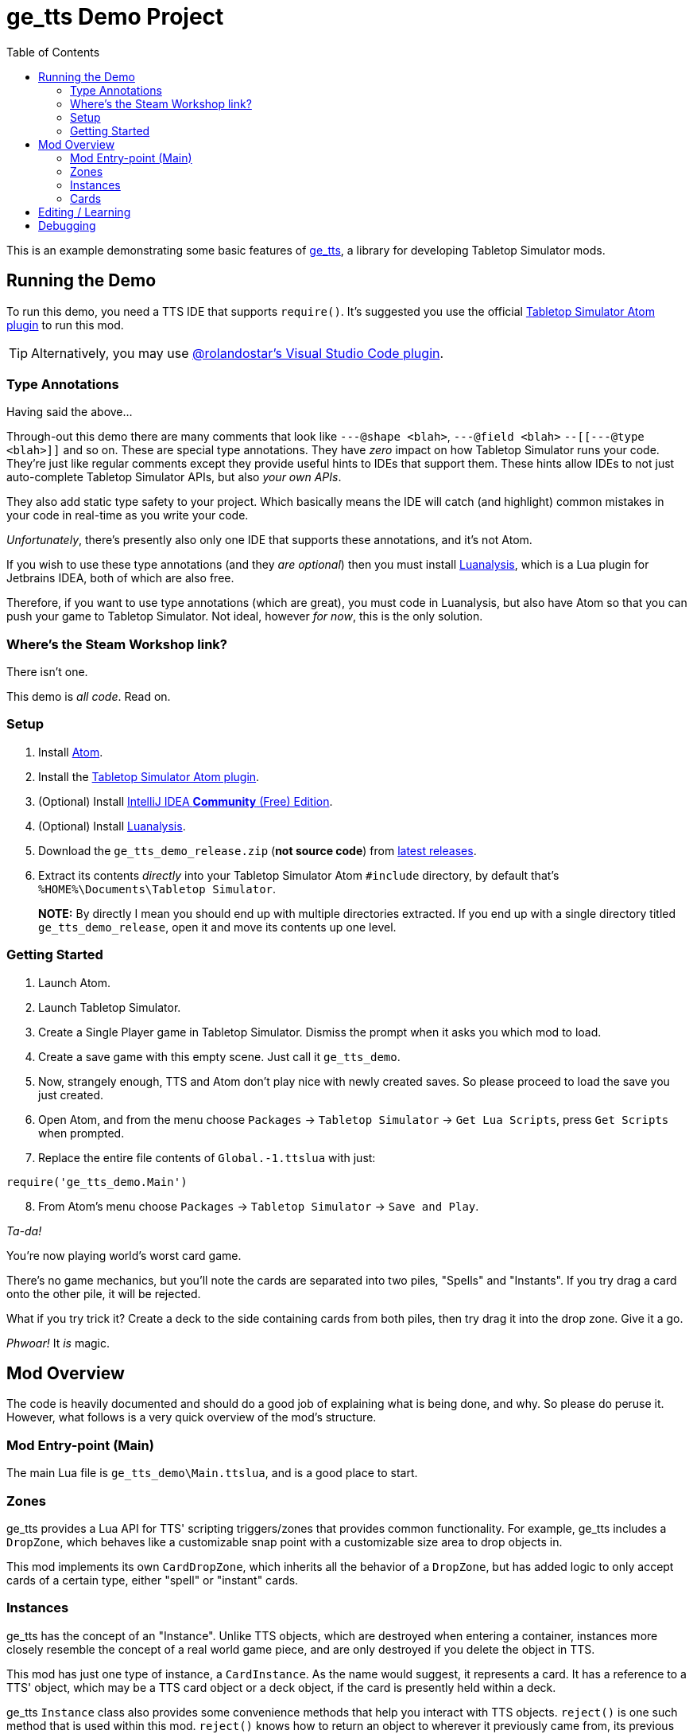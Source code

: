 = ge_tts Demo Project
:toc:
ifndef::env-github[:icons: font]
ifdef::env-github[]
:tip-caption: :bulb:
:note-caption: :information_source:
:important-caption: :heavy_exclamation_mark:
:caution-caption: :fire:
:warning-caption: :warning:
endif::[]

:toc-placement!:

This is an example demonstrating some basic features of
https://github.com/Benjamin-Dobell/ge_tts[ge_tts], a library for
developing Tabletop Simulator mods.

toc::[]

== Running the Demo

To run this demo, you need a TTS IDE that supports `require()`. It's
suggested you use the official
https://github.com/Berserk-Games/atom-tabletopsimulator-lua[Tabletop
Simulator Atom plugin] to run this mod.

[TIP]
====
Alternatively, you may use
https://github.com/rolandostar/tabletopsimulator-lua-vscode[@rolandostar's
Visual Studio Code plugin].
====

=== Type Annotations

Having said the above…

Through-out this demo there are many comments that look like
`---@shape <blah>`, `---@field <blah>` `--[[---@type <blah>]]` and so on.
These are special type annotations. They have _zero_ impact on how
Tabletop Simulator runs your code. They’re just like regular comments
except they provide useful hints to IDEs that support them. These hints
allow IDEs to not just auto-complete Tabletop Simulator APIs, but also
_your own APIs_.

They also add static type safety to your project. Which basically means
the IDE will catch (and highlight) common mistakes in your code in
real-time as you write your code.

_Unfortunately_, there’s presently also only one IDE that supports these
annotations, and it’s not Atom.

If you wish to use these type annotations (and they _are optional_) then
you must install
https://github.com/Benjamin-Dobell/IntelliJ-Luanalysis[Luanalysis],
which is a Lua plugin for Jetbrains IDEA, both of which are also free.

Therefore, if you want to use type annotations (which are great), you
must code in Luanalysis, but also have Atom so that you can push your
game to Tabletop Simulator. Not ideal, however _for now_, this is the
only solution.

=== Where’s the Steam Workshop link?

There isn’t one.

This demo is _all code_. Read on.

=== Setup

[arabic]
. Install https://atom.io/[Atom].
. Install the
https://github.com/Berserk-Games/atom-tabletopsimulator-lua/wiki/Installation#basic-installation[Tabletop
Simulator Atom plugin].
. (Optional) Install https://www.jetbrains.com/idea/download[IntelliJ
IDEA *Community* (Free) Edition].
. (Optional) Install
https://plugins.jetbrains.com/plugin/14698-luanalysis[Luanalysis].
. Download the `ge_tts_demo_release.zip` (*not source code*) from
https://github.com/Benjamin-Dobell/ge_tts_demo/releases[latest releases].
. Extract its contents _directly_ into your Tabletop Simulator Atom
`#include` directory, by default that’s
`%HOME%\Documents\Tabletop Simulator`.
+
*NOTE:* By directly I mean you should end up with multiple directories
extracted. If you end up with a single directory titled
`ge_tts_demo_release`, open it and move its contents up one level.

=== Getting Started

[arabic]
. Launch Atom.
. Launch Tabletop Simulator.
. Create a Single Player game in Tabletop Simulator. Dismiss the prompt
when it asks you which mod to load.
. Create a save game with this empty scene. Just call it `ge_tts_demo`.
. Now, strangely enough, TTS and Atom don’t play nice with newly created
saves. So please proceed to load the save you just created.
. Open Atom, and from the menu choose `Packages` -> `Tabletop Simulator`
-> `Get Lua Scripts`, press `Get Scripts` when prompted.
. Replace the entire file contents of `Global.-1.ttslua` with just:

[source,lua]
----
require('ge_tts_demo.Main')
----

[arabic, start=8]
. From Atom’s menu choose `Packages` -> `Tabletop Simulator` ->
`Save and Play`.

_Ta-da!_

You’re now playing world’s worst card game.

There's no game mechanics, but you'll note the cards are separated into two
piles, "Spells" and "Instants". If you try drag a card onto the other pile,
it will be rejected.

What if you try trick it? Create a deck to the side containing cards from
both piles, then try drag it into the drop zone. Give it a go.

_Phwoar!_ It _is_ magic.

== Mod Overview

The code is heavily documented and should do a good job of explaining
what is being done, and why. So please do peruse it. However, what follows
is a very quick overview of the mod's structure.

=== Mod Entry-point (Main)

The main Lua file is `ge_tts_demo\Main.ttslua`, and is a good place to
start.

=== Zones

ge_tts provides a Lua API for TTS' scripting triggers/zones that provides
common functionality. For example, ge_tts includes a `DropZone`, which
behaves like a customizable snap point with a customizable size area to
drop objects in.

This mod implements its own `CardDropZone`, which inherits all the behavior
of a `DropZone`, but has added logic to only accept cards of a certain type,
either "spell" or "instant" cards.

=== Instances

ge_tts has the concept of an "Instance". Unlike TTS objects, which are
destroyed when entering a container, instances more closely resemble the
concept of a real world game piece, and are only destroyed if you delete
the object in TTS.

This mod has just one type of instance, a `CardInstance`. As the name would
suggest, it represents a card. It has a reference to a TTS' object, which
may be a TTS card object or a deck object, if the card is presently held
within a deck.

ge_tts `Instance` class also provides some convenience methods that help you
interact with TTS objects. `reject()` is one such method that is used within
this mod. `reject()` knows how to return an object to wherever it previously
came from, its previous zone, or if it has never been in a zone before,
where it was picked up from.

Even if our `CardInstance` refers to a card that is within a TTS deck,
`reject()` will automatically pull it out of the deck if necessary, and just
reject that individual card (not the entire deck).

=== Cards

This demo mod has an example data model demonstrating how you might represent
a card library. If you prefer a different approach, that's just fine.

==== Card Types

As mentioned, we have just two types of cards in this example "spell" cards,
and "instant" cards.

==== Card Library

As part of the mod we have a card library. There's just 5 cards in the demo.
However, you could easily edit `ge_tts_demo\CardInstace.ttslua` and add
additional cards to the library. If you do the mod will know what to do, and
automatically create TTS objects representing those cards.

==== Card Utilities

The card utilities just exposes the one method, which creates a TTS "object
state" (or "object data") corresponding with a card from our card library.
An object state is what TTS uses to spawn a TTS object i.e. this mod
includes all the code necessary to dynamically spawn cards.

== Editing / Learning

If you installed Luanalysis, launch it, if not use Atom. In either case,
simply choose `File` -> `Open` and navigate to
`%HOME%\Documents\Tabletop Simulator`.

== Debugging

_So ah... How do you feel about a third IDE?_

Officially, Tabletop Simulator has no support for debugging. Unofficially
there's https://github.com/tts-community/moonsharp[this].
